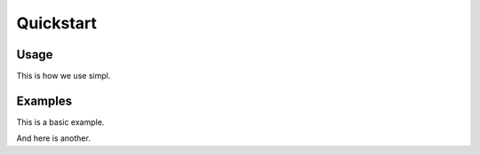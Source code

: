 .. _quickstart:

Quickstart
==========

Usage
-----

This is how we use simpl.

Examples
--------

This is a basic example.

And here is another.
